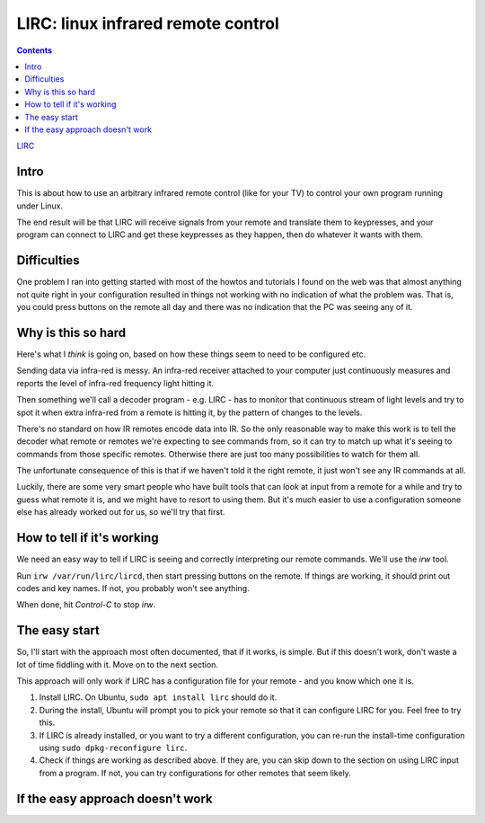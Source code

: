LIRC: linux infrared remote control
===================================
.. contents::

`LIRC <http://lirc.org>`_

Intro
-----

This is about how to use an arbitrary infrared remote control (like for
your TV) to control your own program running under Linux.

The end result will be that LIRC will receive signals from your
remote and translate them to keypresses, and your program can
connect to LIRC and get these keypresses as they happen, then do
whatever it wants with them.

Difficulties
------------

One problem I ran into getting started with most of the howtos
and tutorials I found on the web was that almost anything not quite
right in your configuration resulted in things not working with
no indication of what the problem was. That is, you could press
buttons on the remote all day and there was no indication that
the PC was seeing any of it.

Why is this so hard
-------------------

Here's what I *think* is going on, based on how these things
seem to need to be configured etc.

Sending data via infra-red is messy. An infra-red receiver
attached to your computer just continuously measures and
reports the level of infra-red frequency light hitting it.

Then something we'll call a decoder program - e.g. LIRC - has to monitor that continuous
stream of light levels and try to spot it when extra
infra-red from a remote is hitting it, by the pattern of
changes to the levels.

There's no standard on how IR remotes encode data into IR.
So the only reasonable way to make this work is to tell
the decoder what remote or
remotes we're expecting to see commands from, so it can try
to match up what it's seeing to commands from those specific
remotes. Otherwise there are just too many possibilities to
watch for them all.

The unfortunate consequence of this is that if we haven't
told it the right remote, it just won't see any IR commands
at all.

Luckily, there are some very smart people who have built tools
that can look at input from a remote for a while and try to
guess what remote it is, and we might have to resort to using
them. But it's much easier to use a configuration someone else
has already worked out for us, so we'll try that first.

How to tell if it's working
---------------------------

We need an easy way to tell if LIRC is seeing and correctly
interpreting our remote commands.  We'll use the `irw` tool.

Run ``irw /var/run/lirc/lircd``, then start pressing buttons on
the remote. If things are working, it should print out codes
and key names. If not, you probably won't see anything.

When done, hit `Control-C` to stop `irw`.

The easy start
--------------

So, I'll start with the approach most often documented, that
if it works, is simple. But if this doesn't work, don't waste
a lot of time fiddling with it. Move on to the next section.

This approach will only work if LIRC has a configuration file
for your remote - and you know which one it is.

1. Install LIRC.  On Ubuntu, ``sudo apt install lirc`` should do it.

#. During the install, Ubuntu will prompt you to pick your remote
   so that it can configure LIRC for you. Feel free to try this.

#. If LIRC is already installed, or you want to try a different
   configuration, you can re-run the install-time configuration
   using ``sudo dpkg-reconfigure lirc``.

#. Check if things are working as described above. If they are,
   you can skip down to the section on using LIRC input from a
   program. If not, you can try configurations for other remotes
   that seem likely.

If the easy approach doesn't work
---------------------------------
